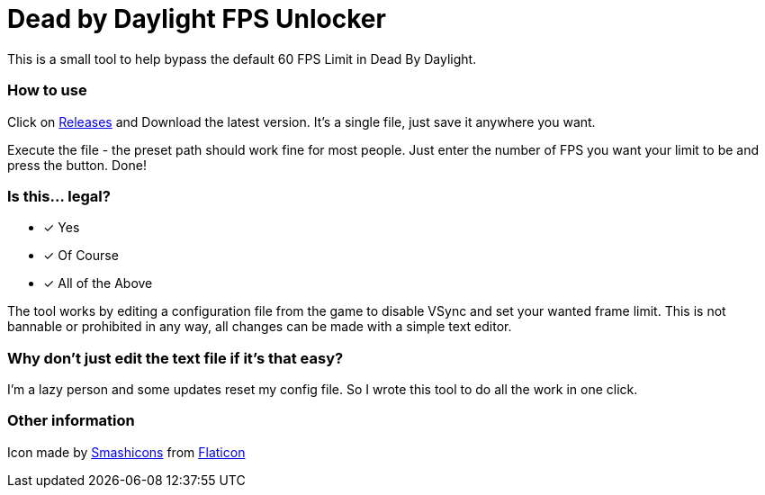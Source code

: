 :icons: font

= Dead by Daylight FPS Unlocker

This is a small tool to help bypass the default 60 FPS Limit in Dead By Daylight.


=== How to use

Click on https://github.com/kosch104/DBD_fps_unlocker/releases[Releases] and Download the latest version. It's a single file, just save it anywhere you want.

Execute the file - the preset path should work fine for most people. Just enter the number of FPS you want your limit to be and press the button. Done!

=== Is this... legal?

* [x] Yes
* [x] Of Course
* [x] All of the Above


The tool works by editing a configuration file from the game to disable VSync and set your wanted frame limit. This is not bannable or prohibited in any way, all changes can be made with a simple text editor.

=== Why don't just edit the text file if it's that easy?

I'm a lazy person and some updates reset my config file. So I wrote this tool to do all the work in one click.



=== Other information
Icon made by https://www.flaticon.com/authors/smashicons[Smashicons] from https://www.flaticon.com/[Flaticon]